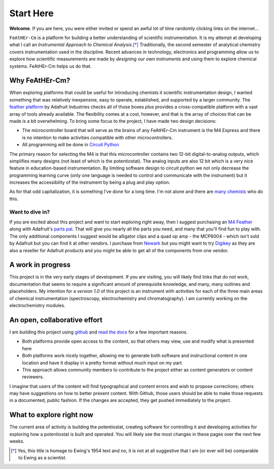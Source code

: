 Start Here
==========

**Welcome**. If you are here, you were either invited or spend an awful lot of time randomly clicking links on the internet...

``FeAtHEr-Cm`` is a platform for building a better understanding of scientific instrumentation.  It is my attempt at developing what I call an *Instrumental Approach to Chemical Analysis.*\ [*]_  Traditionally, the second semester of analytical chemistry covers instrumentation used in the discipline.  Recent advances in technology, electronics and programming allow us to explore how scientific measurements are made by *designing our own instruments* and using them to explore chemical systems.  FeAtHEr-Cm helps us do that.

Why FeAtHEr-Cm?
~~~~~~~~~~~~~~~

When exploring platforms that could be useful for introducing chemists it scientific instrumentation design, I wanted something that was relatively inexpensive, easy to operate, established, and supported by a larger community.  The `feather platform <https://learn.adafruit.com/adafruit-feather>`_ by Adafruit Industries checks all of those boxes *plus* provides a cross-compatible platform with a vast array of tools already available.  The flexibility comes at a cost, however, and that is the array of choices that can be made is a bit overwhelming.  To bring some focus to the project, I have made two design decisions:

* The microcontroller board that will serve as the brains of any FeAtHEr-Cm instrument is the M4 Express and there is no intention to make activities compatible with other microcontrollers.
* All programming will be done in `Circuit Python <circuitpython.org>`_

The primary reason for selecting the M4 is that this microcontroller contains two 12-bit digital-to-analog outputs, which simplifies many designs (not least of which is the potentiostat).  The analog inputs are also 12 bit which is a very nice feature in education-based instrumentation.  By limiting software design to circuit python we not only decrease the programming learning curve (only one language is needed to control and communicate with the instrument) but it increases the accessibility of the instrument by being a plug and play option.

As for that odd capitalization, it is something I've done for a long time.  I'm not alone and there are `many chemists <https://www.ionicviper.org/>`_ who do this.

Want to dive in?
****************

If you are excited about this project and want to start exploring right away, then I suggest purchasing an `M4 Feather <https://www.adafruit.com/product/3857>`_  along with Adafruit's `parts pal <https://www.adafruit.com/product/2975>`_.  That will give you nearly all the parts you need, and many that you'll find fun to play with.  The only additional components I suggest would be alligator clips and a quad op amp - the MCP6004 - which isn't sold by Adafruit but you can find it at other vendors.  I purchase from `Newark <newark.com>`_ but you might want to try `Digikey <digikey.com>`_ as they are also a reseller for Adafruit products and you might be able to get all of the components from one vendor.

A work in progress
~~~~~~~~~~~~~~~~~~

This project is in the very early stages of development.  If you are visiting, you will likely find links that do not work, documentation that seems to require a significant amount of prerequisite knowledge, and many, many outlines and placeholders.  My intention for a *version 1.0* of this project is an instrument with activities for each of the three main areas of chemical instrumentation (spectroscopy, electrochemistry and chromatography).  I am currently working on the electrochemistry modules.

An open, collaborative effort
~~~~~~~~~~~~~~~~~~~~~~~~~~~~~

I am building this project using `github <github.com>`_ and `read the docs <readthedocs.com>`_ for a few important reasons.

* Both platforms provide open access to the content, so that others may view, use and modify what is presented here
* Both platforms work nicely together, allowing me to generate both software and instructional content in one location and have it display in a pretty format without much input on my part.
* This approach allows community members to contribute to the project either as content generators or content reviewers.

I imagine that users of the content will find typographical and content errors and wish to propose corrections; others may have suggestions on how to better present content.  With Github, those users should be able to make those requests in a documented, public fashion.  If the changes are accepted, they get pushed immediately to the project.

What to explore right now
~~~~~~~~~~~~~~~~~~~~~~~~~

The current area of activity is building the potentiostat, creating software for controlling it and developing activities for exploring how a potentiostat is built and operated.  You will likely see the most changes in these pages over the next few weeks.

.. [*] Yes, this title is homage to Ewing's 1954 text and no, it is not at all suggestive that I am (or ever will be) comparable to Ewing as a scientist.
